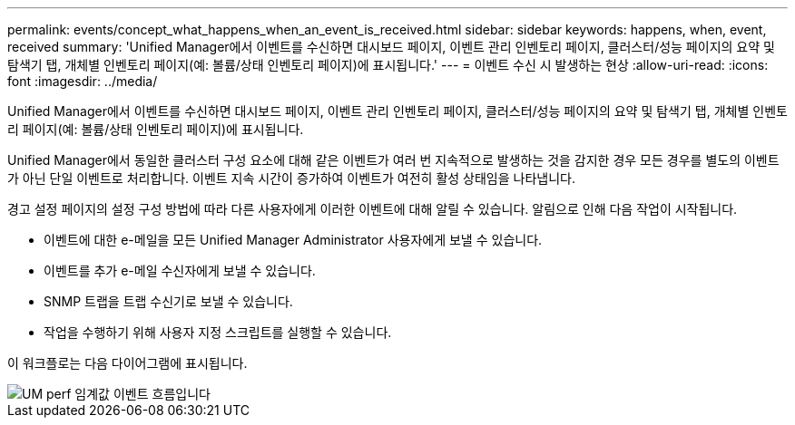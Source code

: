 ---
permalink: events/concept_what_happens_when_an_event_is_received.html 
sidebar: sidebar 
keywords: happens, when, event, received 
summary: 'Unified Manager에서 이벤트를 수신하면 대시보드 페이지, 이벤트 관리 인벤토리 페이지, 클러스터/성능 페이지의 요약 및 탐색기 탭, 개체별 인벤토리 페이지(예: 볼륨/상태 인벤토리 페이지)에 표시됩니다.' 
---
= 이벤트 수신 시 발생하는 현상
:allow-uri-read: 
:icons: font
:imagesdir: ../media/


[role="lead"]
Unified Manager에서 이벤트를 수신하면 대시보드 페이지, 이벤트 관리 인벤토리 페이지, 클러스터/성능 페이지의 요약 및 탐색기 탭, 개체별 인벤토리 페이지(예: 볼륨/상태 인벤토리 페이지)에 표시됩니다.

Unified Manager에서 동일한 클러스터 구성 요소에 대해 같은 이벤트가 여러 번 지속적으로 발생하는 것을 감지한 경우 모든 경우를 별도의 이벤트가 아닌 단일 이벤트로 처리합니다. 이벤트 지속 시간이 증가하여 이벤트가 여전히 활성 상태임을 나타냅니다.

경고 설정 페이지의 설정 구성 방법에 따라 다른 사용자에게 이러한 이벤트에 대해 알릴 수 있습니다. 알림으로 인해 다음 작업이 시작됩니다.

* 이벤트에 대한 e-메일을 모든 Unified Manager Administrator 사용자에게 보낼 수 있습니다.
* 이벤트를 추가 e-메일 수신자에게 보낼 수 있습니다.
* SNMP 트랩을 트랩 수신기로 보낼 수 있습니다.
* 작업을 수행하기 위해 사용자 지정 스크립트를 실행할 수 있습니다.


이 워크플로는 다음 다이어그램에 표시됩니다.

image::../media/um_perf_threshold_event_flow.gif[UM perf 임계값 이벤트 흐름입니다]
